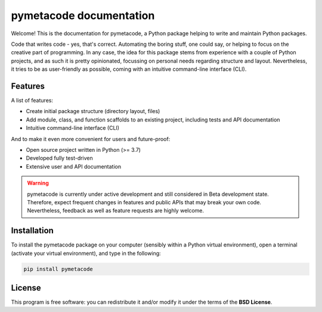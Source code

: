 ========================
pymetacode documentation
========================

Welcome! This is the documentation for pymetacode, a Python package helping to write and maintain Python packages.

Code that writes code - yes, that's correct. Automating the boring stuff, one could say, or helping to focus on the creative part of programming. In any case, the idea for this package stems from experience with a couple of Python projects, and as such it is pretty opinionated, focussing on personal needs regarding structure and layout. Nevertheless, it tries to be as user-friendly as possible, coming with an intuitive command-line interface (CLI).


Features
========

A list of features:

* Create initial package structure (directory layout, files)

* Add module, class, and function scaffolds to an existing project, including tests and API documentation

* Intuitive command-line interface (CLI)


And to make it even more convenient for users and future-proof:

* Open source project written in Python (>= 3.7)

* Developed fully test-driven

* Extensive user and API documentation



.. warning::
    pymetacode is currently under active development and still considered in Beta development state. Therefore, expect frequent changes in features and public APIs that may break your own code. Nevertheless, feedback as well as feature requests are highly welcome.


Installation
============

To install the pymetacode package on your computer (sensibly within a Python virtual environment), open a terminal (activate your virtual environment), and type in the following:

.. code-block:: bash

    pip install pymetacode


License
=======

This program is free software: you can redistribute it and/or modify it under the terms of the **BSD License**.

